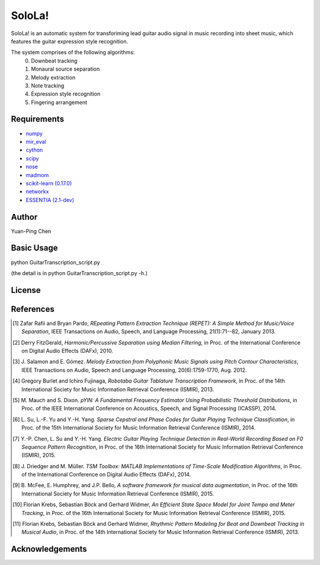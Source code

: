 ================================================================================
SoloLa!
================================================================================

SoloLa! is an automatic system for transforiming lead guitar audio signal in music 
recording into sheet music, which features the guitar expression style recognition.

The system comprises of the following algorithms:
	0. Downbeat tracking
	1. Monaural source separation
	2. Melody extraction
	3. Note tracking 
	4. Expression style recognition
	5. Fingering arrangement


Requirements
------------
- `numpy <http://www.numpy.org>`_
- `mir_eval <https://github.com/craffel/mir_eval>`_
- `cython <http://www.cython.org>`_
- `scipy <http://www.scipy.org>`_
- `nose <https://github.com/nose-devs/nose>`_
- `madmom <https://github.com/CPJKU/madmom>`_
- `scikit-learn (0.17.0) <http://scikit-learn.org/stable/>`_
- `networkx <https://networkx.github.io/>`_
- `ESSENTIA (2.1-dev) <http://essentia.upf.edu/>`_



Author
------

Yuan-Ping Chen


Basic Usage
------
python GuitarTranscription_script.py

(the detail is in python GuitarTranscription_script.py -h.)

License
-------

References
----------

.. [1] Zafar Rafii and Bryan Pardo,
    *REpeating Pattern Extraction Technique (REPET): A Simple Method for Music/Voice Separation*,
    IEEE Transactions on Audio, Speech, and Language Processing, 21(1):71--82, January 2013.
 
.. [2] Derry FitzGerald, 
    *Harmonic/Percussive Separation using Median Filtering*,
    in Proc. of the International Conference on Digital Audio Effects (DAFx), 2010.
 
.. [3] J. Salamon and E. Gómez. 
    *Melody Extraction from Polyphonic Music Signals using Pitch Contour Characteristics*,
    IEEE Transactions on Audio, Speech and Language Processing, 20(6):1759-1770, Aug. 2012.

.. [4] Gregory Burlet and Ichiro Fujinaga,
    *Robotaba Guitar Tablature Transcription Framework*, 
    in Proc. of the 14th International Society for Music Information Retrieval Conference (ISMIR), 2013.
 
.. [5] M. Mauch and S. Dixon. 
    *pYIN: A Fundamental Frequency Estimator Using Probabilistic Threshold Distributions*, 
    in Proc. of the IEEE International Conference on Acoustics, Speech, and Signal Processing (ICASSP), 2014.
 
.. [6] L. Su, L.-F. Yu and Y.-H. Yang.
    *Sparse Cepstral and Phase Codes for Guitar Playing Technique Classification*, 
    in Proc. of the 15th International Society for Music Information Retrieval Conference (ISMIR), 2014.
 
.. [7] Y.-P. Chen, L. Su and Y.-H. Yang.
    *Electric Guitar Playing Technique Detection in Real-World Recording Based on F0 Sequence Pattern Recognition*, 
    in Proc. of the 16th International Society for Music Information Retrieval Conference (ISMIR), 2015.
 
.. [8] J. Driedger and M. Müller.
    *TSM Toolbox: MATLAB Implementations of Time-Scale Modification Algorithms*, 
    in Proc. of the International Conference on Digital Audio Effects (DAFx), 2014.
 
.. [9] B. McFee, E. Humphrey, and J.P. Bello,
    *A software framework for musical data augmentation*, 
    in Proc. of the 16th International Society for Music Information Retrieval Conference (ISMIR), 2015.

.. [10] Florian Krebs, Sebastian Böck and Gerhard Widmer, 
	*An Efficient State Space Model for Joint Tempo and Meter Tracking*, 
	in Proc. of the 16th International Society for Music Information Retrieval Conference (ISMIR), 2015.

.. [11] Florian Krebs, Sebastian Böck and Gerhard Widmer, 
    *Rhythmic Pattern Modeling for Beat and Downbeat Tracking in Musical Audio*,
    in Proc. of the 14th International Society for Music Information Retrieval Conference (ISMIR), 2013.




Acknowledgements
----------------


